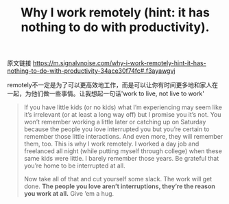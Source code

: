 #+title: Why I work remotely (hint: it has nothing to do with productivity).

原文链接 https://m.signalvnoise.com/why-i-work-remotely-hint-it-has-nothing-to-do-with-productivity-34ace30f74fc#.f3ayawgvj

[[../images/why-i-work-remotely.jpg]]


remotely不一定是为了可以更高效地工作，而是可以让你有时间更多地和家人在一起，为他们做一些事情。让我想起一句话'work to live, not live to work'

#+BEGIN_QUOTE
If you have little kids (or no kids) what I’m experiencing may seem like it’s irrelevant (or at least a long way off) but I promise you it’s not. You won’t remember working a little later or catching up on Saturday because the people you love interrupted you but you’re certain to remember those little interactions. And even more, they will remember them, too. This is why I work remotely. I worked a day job and freelanced all night (while putting myself through college) when these same kids were little. I barely remember those years. Be grateful that you’re home to be interrupted at all.

Now take all of that and cut yourself some slack. The work will get done. *The people you love aren’t interruptions, they’re the reason you work at all.* Give ’em a hug.
#+END_QUOTE